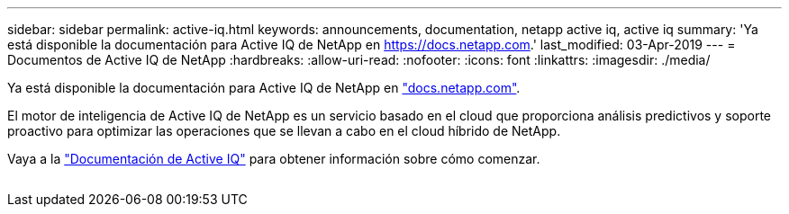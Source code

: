 ---
sidebar: sidebar 
permalink: active-iq.html 
keywords: announcements, documentation, netapp active iq, active iq 
summary: 'Ya está disponible la documentación para Active IQ de NetApp en https://docs.netapp.com[].' 
last_modified: 03-Apr-2019 
---
= Documentos de Active IQ de NetApp
:hardbreaks:
:allow-uri-read: 
:nofooter: 
:icons: font
:linkattrs: 
:imagesdir: ./media/


[role="lead"]
Ya está disponible la documentación para Active IQ de NetApp en https://docs.netapp.com["docs.netapp.com"^].

El motor de inteligencia de Active IQ de NetApp es un servicio basado en el cloud que proporciona análisis predictivos y soporte proactivo para optimizar las operaciones que se llevan a cabo en el cloud híbrido de NetApp.

Vaya a la https://docs.netapp.com/us-en/active-iq/["Documentación de Active IQ"^] para obtener información sobre cómo comenzar.

image:active-iq.gif[""]

